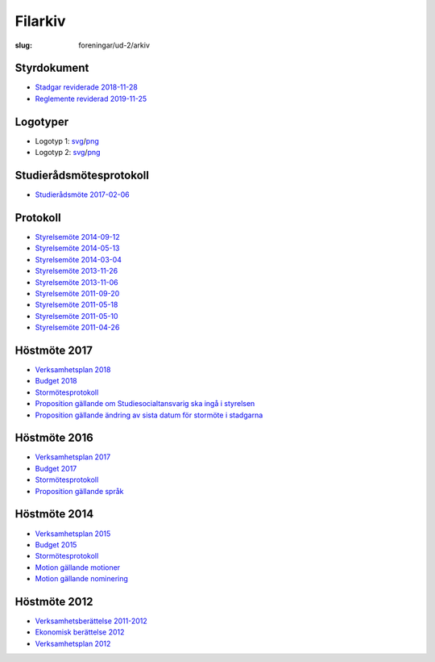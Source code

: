 Filarkiv
########

:slug: foreningar/ud-2/arkiv

Styrdokument
------------

-  `Stadgar reviderade 2018-11-28
   <https://dv-sekreterare.gitlab.io/ud-stadgar/UD-stadgar.pdf>`__
-  `Reglemente reviderad 2019-11-25
   <https://dv-sekreterare.gitlab.io/ud-reglemente/UD-reglemente.pdf>`__

 

Logotyper
---------

-  Logotyp 1:
   `svg <https://drive.google.com/open?id=0BzKA7EMuc2CKWGFpN0cyZFlEdDg>`__/`png <https://drive.google.com/open?id=0BzKA7EMuc2CKYk0tZjhtVkVUM0E>`__
-  Logotyp 2:
   `svg <https://drive.google.com/open?id=0BzKA7EMuc2CKUHRjTDZwNUtRSUU>`__/`png <https://drive.google.com/open?id=0BzKA7EMuc2CKa2hVaUxfZm5Sa2c>`__

 

Studierådsmötesprotokoll
------------------------

-  `Studierådsmöte
   2017-02-06 <https://drive.google.com/open?id=0BzKA7EMuc2CKR1dsTHdVVFJqVDg>`__

Protokoll
---------

-  `Styrelsemöte
   2014-09-12 <https://drive.google.com/open?id=0BzKA7EMuc2CKR0NOcWt3SGhrTVE>`__
-  `Styrelsemöte
   2014-05-13 <https://drive.google.com/open?id=0BzKA7EMuc2CKdDFydUZaSnRQNmM>`__
-  `Styrelsemöte
   2014-03-04 <https://drive.google.com/open?id=0BzKA7EMuc2CKN2I4NnM1Znp4Z0E>`__
-  `Styrelsemöte
   2013-11-26 <https://drive.google.com/open?id=0BzKA7EMuc2CKMW52OXlKc2dtNFk>`__
-  `Styrelsemöte
   2013-11-06 <https://drive.google.com/open?id=0BzKA7EMuc2CKeklKa2RGZGlIVDA>`__
-  `Styrelsemöte
   2011-09-20 <https://drive.google.com/open?id=0BzKA7EMuc2CKYlZTU25NbjlTQVE>`__
-  `Styrelsemöte
   2011-05-18 <https://drive.google.com/open?id=0BzKA7EMuc2CKV1E1Y1RPSXZCMWs>`__
-  `Styrelsemöte
   2011-05-10 <https://drive.google.com/open?id=0BzKA7EMuc2CKVlVpcm5Zek5UelU>`__
-  `Styrelsemöte
   2011-04-26 <https://drive.google.com/open?id=0BzKA7EMuc2CKdFNsQ00zeFhDOEE>`__


Höstmöte 2017
-------------

-  `Verksamhetsplan
   2018 <https://drive.google.com/file/d/1bKJQHL-463u3zsn9HW5Gj5w_QcfEDQHx/view>`__
-  `Budget
   2018 <https://drive.google.com/open?id=1SWkv76N4YlNSq-WETPrDTIfI3LI53gLE>`__
-  `Stormötesprotokoll <https://drive.google.com/open?id=108g7PpGI_vb5Hpb7HlZsncMyfig2H0vC>`__
-  `Proposition gällande
   om Studiesocialtansvarig ska ingå i styrelsen <https://drive.google.com/open?id=1hTYc18h4hn6BPwNrQZ-f7XqDrZpw-Gb8>`__
-  `Proposition gällande
   ändring av sista datum för stormöte i stadgarna <https://drive.google.com/a/utn.se/file/d/18soZb5700gAudH09ut-RG195dBl6GftO/view?usp=sharing>`__
   
Höstmöte 2016
-------------

-  `Verksamhetsplan
   2017 <https://drive.google.com/open?id=0BzKA7EMuc2CKNk54cUhnZXl3TUU>`__
-  `Budget
   2017 <https://drive.google.com/open?id=0BzKA7EMuc2CKSnMxQmQ2SFJQdkU>`__
-  `Stormötesprotokoll <https://drive.google.com/open?id=0BzKA7EMuc2CKNndNai1WbF93QW8>`__
-  `Proposition gällande
   språk <https://drive.google.com/open?id=0BzKA7EMuc2CKQnpJbnh2eDNJYkk>`__

Höstmöte 2014
-------------

-  `Verksamhetsplan
   2015 <https://drive.google.com/open?id=0BzKA7EMuc2CKRHNxbkdIMkUwZGs>`__
-  `Budget
   2015 <https://drive.google.com/open?id=0BzKA7EMuc2CKYTZZVEE2NzhLLTA>`__
-  `Stormötesprotokoll <https://drive.google.com/open?id=0BzKA7EMuc2CKb2dFQ2VqSUxNR2M>`__
-  `Motion gällande
   motioner <https://drive.google.com/open?id=0BzKA7EMuc2CKb2VaTDM3TEdIYVE>`__
-  `Motion gällande
   nominering <https://drive.google.com/open?id=0BzKA7EMuc2CKazVES3BHMUJFT0U>`__

 

Höstmöte 2012
-------------

- `Verksamhetsberättelse
  2011-2012 <https://drive.google.com/open?id=0BzKA7EMuc2CKZjFRT1VYOGhyRkk>`__
- `Ekonomisk berättelse
  2012 <https://drive.google.com/open?id=0BzKA7EMuc2CKWjdLTTE0aUFCOWs>`__
- `Verksamhetsplan
  2012 <https://drive.google.com/open?id=0BzKA7EMuc2CKLU50UENkc09GWmc>`__
